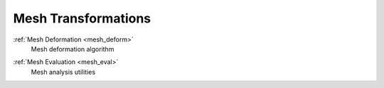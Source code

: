 .. _mesh_transform:


####################
Mesh Transformations
####################

.. container:: toc-cards

  .. container:: card

    :ref:`Mesh Deformation <mesh_deform>`
      Mesh deformation algorithm

  .. container:: card

    :ref:`Mesh Evaluation <mesh_eval>`
      Mesh analysis utilities
